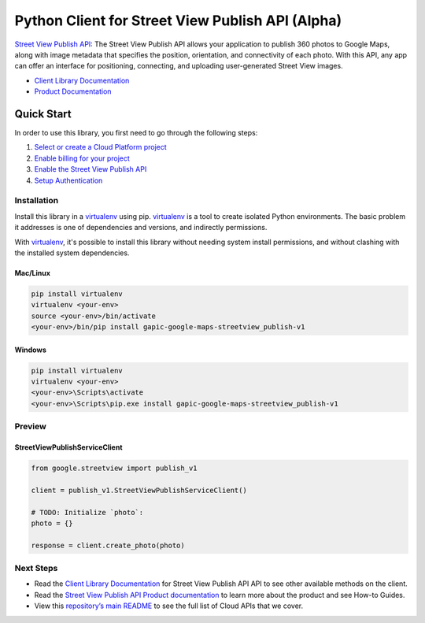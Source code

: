 Python Client for Street View Publish API (Alpha)
====================================================

`Street View Publish API`_: The Street View Publish API allows your application to publish 360 photos to
Google Maps, along with image metadata that specifies the position,
orientation, and connectivity of each photo. With this API, any app can
offer an interface for positioning, connecting, and uploading user-generated
Street View images.

- `Client Library Documentation`_
- `Product Documentation`_

.. _Street View Publish API: https://github.com/google/streetview-publish-client-libraries/tree/master/client_libraries/python_library/README.rst
.. _Client Library Documentation: https://developers.google.com/streetview/publish/reference/rest/
.. _Product Documentation:  http://developers.google.com/streetview/publish

Quick Start
-----------

In order to use this library, you first need to go through the following steps:

1. `Select or create a Cloud Platform project`_
2. `Enable billing for your project`_
3. `Enable the Street View Publish API`_
4. `Setup Authentication`_

.. _Select or create a Cloud Platform project: https://console.cloud.google.com/project
.. _Enable billing for your project: https://cloud.google.com/billing/docs/how-to/modify-project#enable_billing_for_a_project
.. _Enable the Street View Publish API:  https://console.cloud.google.com/marketplace/details/google/streetviewpublish.googleapis.com
.. _Setup Authentication: https://googlecloudplatform.github.io/google-cloud-python/latest/core/auth.html

Installation
~~~~~~~~~~~~

Install this library in a `virtualenv`_ using pip. `virtualenv`_ is a tool to
create isolated Python environments. The basic problem it addresses is one of
dependencies and versions, and indirectly permissions.

With `virtualenv`_, it's possible to install this library without needing system
install permissions, and without clashing with the installed system
dependencies.

.. _`virtualenv`: https://virtualenv.pypa.io/en/latest/


Mac/Linux
^^^^^^^^^

.. code-block:: console

    pip install virtualenv
    virtualenv <your-env>
    source <your-env>/bin/activate
    <your-env>/bin/pip install gapic-google-maps-streetview_publish-v1


Windows
^^^^^^^

.. code-block:: console

    pip install virtualenv
    virtualenv <your-env>
    <your-env>\Scripts\activate
    <your-env>\Scripts\pip.exe install gapic-google-maps-streetview_publish-v1

Preview
~~~~~~~

StreetViewPublishServiceClient
^^^^^^^^^^^^^^^^^^^^^^^^^^^^^^

.. code:: py

    from google.streetview import publish_v1

    client = publish_v1.StreetViewPublishServiceClient()

    # TODO: Initialize `photo`:
    photo = {}

    response = client.create_photo(photo)

Next Steps
~~~~~~~~~~

-  Read the `Client Library Documentation`_ for Street View Publish API
   API to see other available methods on the client.
-  Read the `Street View Publish API Product documentation`_ to learn
   more about the product and see How-to Guides.
-  View this `repository’s main README`_ to see the full list of Cloud
   APIs that we cover.

.. _Street View Publish API Product documentation:  https://cloud.google.com/streetview_publish
.. _repository’s main README: https://github.com/GoogleCloudPlatform/google-cloud-python/blob/master/README.rst



